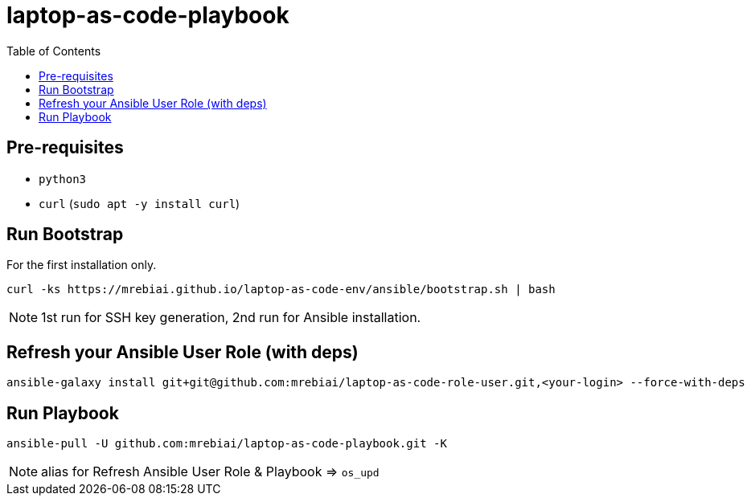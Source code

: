 = laptop-as-code-playbook
:toc: left
:icons: font

== Pre-requisites
* `python3`
* `curl` (`sudo apt -y install curl`)

== Run Bootstrap
For the first installation only.

[source, bash]
----
curl -ks https://mrebiai.github.io/laptop-as-code-env/ansible/bootstrap.sh | bash
----

NOTE: 1st run for SSH key generation, 2nd run for Ansible installation.

== Refresh your Ansible User Role (with deps)
[source, bash]
----
ansible-galaxy install git+git@github.com:mrebiai/laptop-as-code-role-user.git,<your-login> --force-with-deps
----

== Run Playbook
[source, bash]
----
ansible-pull -U github.com:mrebiai/laptop-as-code-playbook.git -K
----

NOTE: alias for Refresh Ansible User Role & Playbook => `os_upd`

